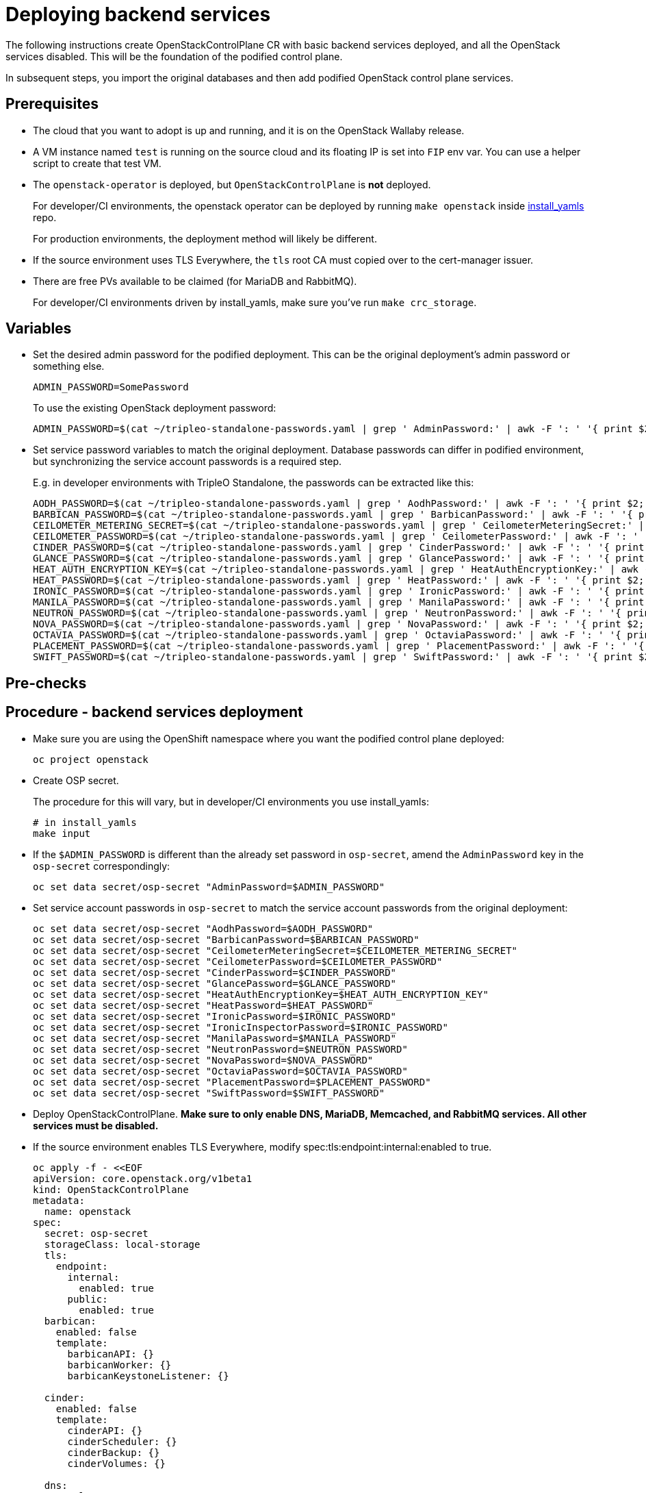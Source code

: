 [id="deploying-backend-services_{context}"]

//:context: backend-services

//kgilliga: The backend services deployment intro will be converted to an assembly. Most of the rest of the module will be converted to a procedure.
//Check xref context.

= Deploying backend services

The following instructions create OpenStackControlPlane CR with basic
backend services deployed, and all the OpenStack services disabled.
This will be the foundation of the podified control plane.

In subsequent steps, you import the original databases and then add
podified OpenStack control plane services.

== Prerequisites

* The cloud that you want to adopt is up and running, and it is on the
OpenStack Wallaby release.
* A VM instance named `test` is running on the source cloud and its
floating IP is set into `FIP` env var. You can use a helper script to create that test VM.
//xref:../docs_dev/assemblies/development_environment.adoc#virtual-machine-steps[helper script] kgilliga: Commented out because this might break the build downstream.
* The `openstack-operator` is deployed, but `OpenStackControlPlane` is
*not* deployed.
ifeval::["{build}" != "downstream"]
+
For developer/CI environments, the openstack operator can be deployed
by running `make openstack` inside
https://github.com/openstack-k8s-operators/install_yamls[install_yamls]
repo.
+
endif::[]
For production environments, the deployment method will likely be
different.

* If the source environment uses TLS Everywhere, the `tls` root CA must copied over to the cert-manager issuer.

* There are free PVs available to be claimed (for MariaDB and RabbitMQ).
ifeval::["{build}" != "downstream"]
+
For developer/CI environments driven by install_yamls, make sure
you've run `make crc_storage`.
endif::[]

== Variables

* Set the desired admin password for the podified deployment. This can
be the original deployment's admin password or something else.
+
----
ADMIN_PASSWORD=SomePassword
----
+
To use the existing OpenStack deployment password:
+
----
ADMIN_PASSWORD=$(cat ~/tripleo-standalone-passwords.yaml | grep ' AdminPassword:' | awk -F ': ' '{ print $2; }')
----

* Set service password variables to match the original deployment.
Database passwords can differ in podified environment, but
synchronizing the service account passwords is a required step.
+
E.g. in developer environments with TripleO Standalone, the
passwords can be extracted like this:
+
----
AODH_PASSWORD=$(cat ~/tripleo-standalone-passwords.yaml | grep ' AodhPassword:' | awk -F ': ' '{ print $2; }')
BARBICAN_PASSWORD=$(cat ~/tripleo-standalone-passwords.yaml | grep ' BarbicanPassword:' | awk -F ': ' '{ print $2; }')
CEILOMETER_METERING_SECRET=$(cat ~/tripleo-standalone-passwords.yaml | grep ' CeilometerMeteringSecret:' | awk -F ': ' '{ print $2; }')
CEILOMETER_PASSWORD=$(cat ~/tripleo-standalone-passwords.yaml | grep ' CeilometerPassword:' | awk -F ': ' '{ print $2; }')
CINDER_PASSWORD=$(cat ~/tripleo-standalone-passwords.yaml | grep ' CinderPassword:' | awk -F ': ' '{ print $2; }')
GLANCE_PASSWORD=$(cat ~/tripleo-standalone-passwords.yaml | grep ' GlancePassword:' | awk -F ': ' '{ print $2; }')
HEAT_AUTH_ENCRYPTION_KEY=$(cat ~/tripleo-standalone-passwords.yaml | grep ' HeatAuthEncryptionKey:' | awk -F ': ' '{ print $2; }')
HEAT_PASSWORD=$(cat ~/tripleo-standalone-passwords.yaml | grep ' HeatPassword:' | awk -F ': ' '{ print $2; }')
IRONIC_PASSWORD=$(cat ~/tripleo-standalone-passwords.yaml | grep ' IronicPassword:' | awk -F ': ' '{ print $2; }')
MANILA_PASSWORD=$(cat ~/tripleo-standalone-passwords.yaml | grep ' ManilaPassword:' | awk -F ': ' '{ print $2; }')
NEUTRON_PASSWORD=$(cat ~/tripleo-standalone-passwords.yaml | grep ' NeutronPassword:' | awk -F ': ' '{ print $2; }')
NOVA_PASSWORD=$(cat ~/tripleo-standalone-passwords.yaml | grep ' NovaPassword:' | awk -F ': ' '{ print $2; }')
OCTAVIA_PASSWORD=$(cat ~/tripleo-standalone-passwords.yaml | grep ' OctaviaPassword:' | awk -F ': ' '{ print $2; }')
PLACEMENT_PASSWORD=$(cat ~/tripleo-standalone-passwords.yaml | grep ' PlacementPassword:' | awk -F ': ' '{ print $2; }')
SWIFT_PASSWORD=$(cat ~/tripleo-standalone-passwords.yaml | grep ' SwiftPassword:' | awk -F ': ' '{ print $2; }')
----

== Pre-checks

== Procedure - backend services deployment

* Make sure you are using the OpenShift namespace where you want the
podified control plane deployed:
+
----
oc project openstack
----

* Create OSP secret.
ifeval::["{build}" != "downstream"]
+
The procedure for this will vary, but in developer/CI environments
you use install_yamls:
+
----
# in install_yamls
make input
----
endif::[]
* If the `$ADMIN_PASSWORD` is different than the already set password
in `osp-secret`, amend the `AdminPassword` key in the `osp-secret`
correspondingly:
+
----
oc set data secret/osp-secret "AdminPassword=$ADMIN_PASSWORD"
----

* Set service account passwords in `osp-secret` to match the service
account passwords from the original deployment:
+
----
oc set data secret/osp-secret "AodhPassword=$AODH_PASSWORD"
oc set data secret/osp-secret "BarbicanPassword=$BARBICAN_PASSWORD"
oc set data secret/osp-secret "CeilometerMeteringSecret=$CEILOMETER_METERING_SECRET"
oc set data secret/osp-secret "CeilometerPassword=$CEILOMETER_PASSWORD"
oc set data secret/osp-secret "CinderPassword=$CINDER_PASSWORD"
oc set data secret/osp-secret "GlancePassword=$GLANCE_PASSWORD"
oc set data secret/osp-secret "HeatAuthEncryptionKey=$HEAT_AUTH_ENCRYPTION_KEY"
oc set data secret/osp-secret "HeatPassword=$HEAT_PASSWORD"
oc set data secret/osp-secret "IronicPassword=$IRONIC_PASSWORD"
oc set data secret/osp-secret "IronicInspectorPassword=$IRONIC_PASSWORD"
oc set data secret/osp-secret "ManilaPassword=$MANILA_PASSWORD"
oc set data secret/osp-secret "NeutronPassword=$NEUTRON_PASSWORD"
oc set data secret/osp-secret "NovaPassword=$NOVA_PASSWORD"
oc set data secret/osp-secret "OctaviaPassword=$OCTAVIA_PASSWORD"
oc set data secret/osp-secret "PlacementPassword=$PLACEMENT_PASSWORD"
oc set data secret/osp-secret "SwiftPassword=$SWIFT_PASSWORD"
----

* Deploy OpenStackControlPlane. *Make sure to only enable DNS,
MariaDB, Memcached, and RabbitMQ services. All other services must
be disabled.*

* If the source environment enables TLS Everywhere, modify
spec:tls:endpoint:internal:enabled to true.

+
[source,yaml]
----
oc apply -f - <<EOF
apiVersion: core.openstack.org/v1beta1
kind: OpenStackControlPlane
metadata:
  name: openstack
spec:
  secret: osp-secret
  storageClass: local-storage
  tls:
    endpoint:
      internal:
        enabled: true
      public:
        enabled: true
  barbican:
    enabled: false
    template:
      barbicanAPI: {}
      barbicanWorker: {}
      barbicanKeystoneListener: {}

  cinder:
    enabled: false
    template:
      cinderAPI: {}
      cinderScheduler: {}
      cinderBackup: {}
      cinderVolumes: {}

  dns:
    template:
      override:
        service:
          metadata:
            annotations:
              metallb.universe.tf/address-pool: ctlplane
              metallb.universe.tf/allow-shared-ip: ctlplane
              metallb.universe.tf/loadBalancerIPs: 192.168.122.80
          spec:
            type: LoadBalancer
      options:
      - key: server
        values:
        - 192.168.122.1
      replicas: 1

  glance:
    enabled: false
    template:
      glanceAPIs: {}

  horizon:
    enabled: false
    template: {}

  ironic:
    enabled: false
    template:
      ironicConductors: []

  keystone:
    enabled: false
    template: {}

  manila:
    enabled: false
    template:
      manilaAPI: {}
      manilaScheduler: {}
      manilaShares: {}

  mariadb:
    enabled: false
    templates: {}

  galera:
    enabled: true
    templates:
      openstack:
        secret: osp-secret
        replicas: 1
        storageRequest: 500M
      openstack-cell1:
        secret: osp-secret
        replicas: 1
        storageRequest: 500M

  memcached:
    enabled: true
    templates:
      memcached:
        replicas: 1

  neutron:
    enabled: false
    template: {}

  nova:
    enabled: false
    template: {}

  ovn:
    enabled: false
    template:
      ovnDBCluster:
        ovndbcluster-nb:
          dbType: NB
          storageRequest: 10G
          networkAttachment: internalapi
        ovndbcluster-sb:
          dbType: SB
          storageRequest: 10G
          networkAttachment: internalapi
      ovnNorthd:
        networkAttachment: internalapi
        replicas: 0
      ovnController:
        networkAttachment: tenant
        nodeSelector:
          node: non-existing-node-name

  placement:
    enabled: false
    template: {}

  rabbitmq:
    templates:
      rabbitmq:
        override:
          service:
            metadata:
              annotations:
                metallb.universe.tf/address-pool: internalapi
                metallb.universe.tf/loadBalancerIPs: 172.17.0.85
            spec:
              type: LoadBalancer
      rabbitmq-cell1:
        override:
          service:
            metadata:
              annotations:
                metallb.universe.tf/address-pool: internalapi
                metallb.universe.tf/loadBalancerIPs: 172.17.0.86
            spec:
              type: LoadBalancer

  ceilometer:
    enabled: false
    template: {}

  autoscaling:
    enabled: false
    template: {}
EOF
----

== Post-checks

* Check that MariaDB is running.
+
----
oc get pod openstack-galera-0 -o jsonpath='{.status.phase}{"\n"}'
oc get pod openstack-cell1-galera-0 -o jsonpath='{.status.phase}{"\n"}'
----
